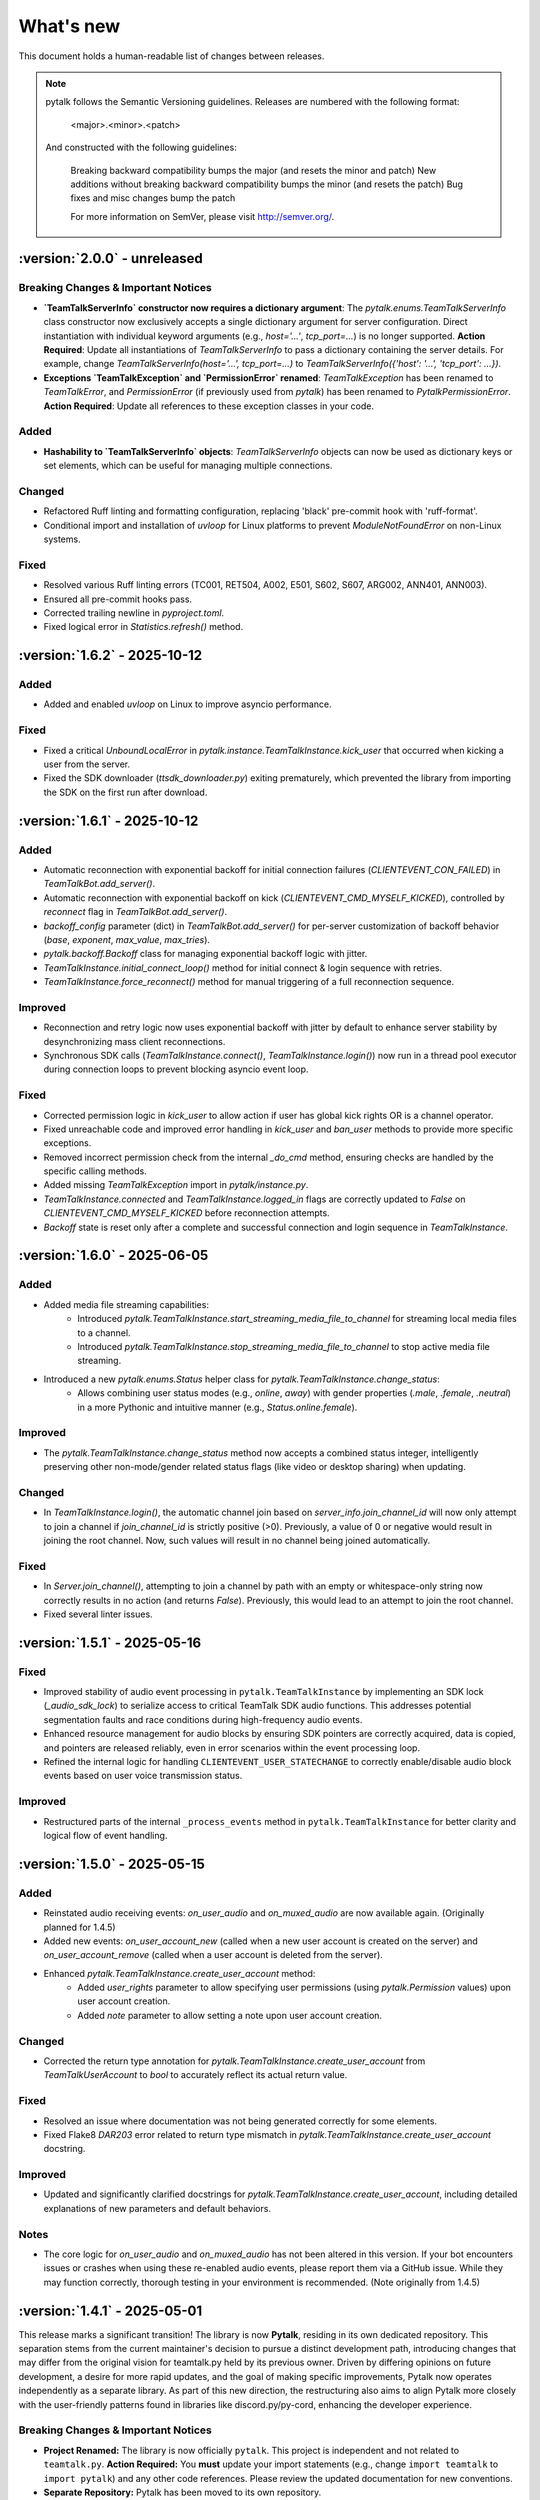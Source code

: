 What's new
===============

This document holds a human-readable list of changes between releases.

.. note::
   pytalk follows the Semantic Versioning guidelines. Releases are numbered with the following format:

    <major>.<minor>.<patch>

   And constructed with the following guidelines:

    Breaking backward compatibility bumps the major (and resets the minor and patch)
    New additions without breaking backward compatibility bumps the minor (and resets the patch)
    Bug fixes and misc changes bump the patch

    For more information on SemVer, please visit http://semver.org/.

:version:`2.0.0` - unreleased
---------------------------------

Breaking Changes & Important Notices
~~~~~~~~~~~~~~~~~~~~~~~~~~~~~~~~~~~~
- **`TeamTalkServerInfo` constructor now requires a dictionary argument**: The `pytalk.enums.TeamTalkServerInfo` class constructor now exclusively accepts a single dictionary argument for server configuration. Direct instantiation with individual keyword arguments (e.g., `host='...'`, `tcp_port=...`) is no longer supported.
  **Action Required**: Update all instantiations of `TeamTalkServerInfo` to pass a dictionary containing the server details. For example, change `TeamTalkServerInfo(host='...', tcp_port=...)` to `TeamTalkServerInfo({'host': '...', 'tcp_port': ...})`.
- **Exceptions `TeamTalkException` and `PermissionError` renamed**: `TeamTalkException` has been renamed to `TeamTalkError`, and `PermissionError` (if previously used from `pytalk`) has been renamed to `PytalkPermissionError`.
  **Action Required**: Update all references to these exception classes in your code.


Added
~~~~~
- **Hashability to `TeamTalkServerInfo` objects**: `TeamTalkServerInfo` objects can now be used as dictionary keys or set elements, which can be useful for managing multiple connections.

Changed
~~~~~~~
- Refactored Ruff linting and formatting configuration, replacing 'black' pre-commit hook with 'ruff-format'.
- Conditional import and installation of `uvloop` for Linux platforms to prevent `ModuleNotFoundError` on non-Linux systems.

Fixed
~~~~~
- Resolved various Ruff linting errors (TC001, RET504, A002, E501, S602, S607, ARG002, ANN401, ANN003).
- Ensured all pre-commit hooks pass.
- Corrected trailing newline in `pyproject.toml`.
- Fixed logical error in `Statistics.refresh()` method.

:version:`1.6.2` - 2025-10-12
---------------------------------

Added
~~~~~
- Added and enabled `uvloop` on Linux to improve asyncio performance.

Fixed
~~~~~
- Fixed a critical `UnboundLocalError` in `pytalk.instance.TeamTalkInstance.kick_user` that occurred when kicking a user from the server.
- Fixed the SDK downloader (`ttsdk_downloader.py`) exiting prematurely, which prevented the library from importing the SDK on the first run after download.

:version:`1.6.1` - 2025-10-12
---------------------------------

Added
~~~~~
- Automatic reconnection with exponential backoff for initial connection failures (`CLIENTEVENT_CON_FAILED`) in `TeamTalkBot.add_server()`.
- Automatic reconnection with exponential backoff on kick (`CLIENTEVENT_CMD_MYSELF_KICKED`), controlled by `reconnect` flag in `TeamTalkBot.add_server()`.
- `backoff_config` parameter (dict) in `TeamTalkBot.add_server()` for per-server customization of backoff behavior (`base`, `exponent`, `max_value`, `max_tries`).
- `pytalk.backoff.Backoff` class for managing exponential backoff logic with jitter.
- `TeamTalkInstance.initial_connect_loop()` method for initial connect & login sequence with retries.
- `TeamTalkInstance.force_reconnect()` method for manual triggering of a full reconnection sequence.

Improved
~~~~~~~~
- Reconnection and retry logic now uses exponential backoff with jitter by default to enhance server stability by desynchronizing mass client reconnections.
- Synchronous SDK calls (`TeamTalkInstance.connect()`, `TeamTalkInstance.login()`) now run in a thread pool executor during connection loops to prevent blocking asyncio event loop.

Fixed
~~~~~
- Corrected permission logic in `kick_user` to allow action if user has global kick rights OR is a channel operator.
- Fixed unreachable code and improved error handling in `kick_user` and `ban_user` methods to provide more specific exceptions.
- Removed incorrect permission check from the internal `_do_cmd` method, ensuring checks are handled by the specific calling methods.
- Added missing `TeamTalkException` import in `pytalk/instance.py`.
- `TeamTalkInstance.connected` and `TeamTalkInstance.logged_in` flags are correctly updated to `False` on `CLIENTEVENT_CMD_MYSELF_KICKED` before reconnection attempts.
- `Backoff` state is reset only after a complete and successful connection and login sequence in `TeamTalkInstance`.

:version:`1.6.0` - 2025-06-05
---------------------------------

Added
~~~~~
- Added media file streaming capabilities:
    - Introduced `pytalk.TeamTalkInstance.start_streaming_media_file_to_channel` for streaming local media files to a channel.
    - Introduced `pytalk.TeamTalkInstance.stop_streaming_media_file_to_channel` to stop active media file streaming.
- Introduced a new `pytalk.enums.Status` helper class for `pytalk.TeamTalkInstance.change_status`:
    - Allows combining user status modes (e.g., `online`, `away`) with gender properties (`.male`, `.female`, `.neutral`) in a more Pythonic and intuitive manner (e.g., `Status.online.female`).

Improved
~~~~~~~~
- The `pytalk.TeamTalkInstance.change_status` method now accepts a combined status integer, intelligently preserving other non-mode/gender related status flags (like video or desktop sharing) when updating.

Changed
~~~~~~~
- In `TeamTalkInstance.login()`, the automatic channel join based on `server_info.join_channel_id`
  will now only attempt to join a channel if `join_channel_id` is strictly positive (>0).
  Previously, a value of 0 or negative would result in joining the root channel. Now, such
  values will result in no channel being joined automatically.

Fixed
~~~~~
- In `Server.join_channel()`, attempting to join a channel by path with an empty or
  whitespace-only string now correctly results in no action (and returns `False`).
  Previously, this would lead to an attempt to join the root channel.
- Fixed several linter issues.

:version:`1.5.1` - 2025-05-16
---------------------------------

Fixed
~~~~~
- Improved stability of audio event processing in ``pytalk.TeamTalkInstance`` by implementing an SDK lock (`_audio_sdk_lock`) to serialize access to critical TeamTalk SDK audio functions. This addresses potential segmentation faults and race conditions during high-frequency audio events.
- Enhanced resource management for audio blocks by ensuring SDK pointers are correctly acquired, data is copied, and pointers are released reliably, even in error scenarios within the event processing loop.
- Refined the internal logic for handling ``CLIENTEVENT_USER_STATECHANGE`` to correctly enable/disable audio block events based on user voice transmission status.

Improved
~~~~~~~~
- Restructured parts of the internal ``_process_events`` method in ``pytalk.TeamTalkInstance`` for better clarity and logical flow of event handling.

:version:`1.5.0` - 2025-05-15
---------------------------------

Added
~~~~~
- Reinstated audio receiving events: `on_user_audio` and `on_muxed_audio` are now available again. (Originally planned for 1.4.5)
- Added new events: `on_user_account_new` (called when a new user account is created on the server) and `on_user_account_remove` (called when a user account is deleted from the server).
- Enhanced `pytalk.TeamTalkInstance.create_user_account` method:
    - Added `user_rights` parameter to allow specifying user permissions (using `pytalk.Permission` values) upon user account creation.
    - Added `note` parameter to allow setting a note upon user account creation.

Changed
~~~~~~~
- Corrected the return type annotation for `pytalk.TeamTalkInstance.create_user_account` from `TeamTalkUserAccount` to `bool` to accurately reflect its actual return value.

Fixed
~~~~~
- Resolved an issue where documentation was not being generated correctly for some elements.
- Fixed Flake8 `DAR203` error related to return type mismatch in `pytalk.TeamTalkInstance.create_user_account` docstring.

Improved
~~~~~~~~
- Updated and significantly clarified docstrings for `pytalk.TeamTalkInstance.create_user_account`, including detailed explanations of new parameters and default behaviors.

Notes
~~~~~
- The core logic for `on_user_audio` and `on_muxed_audio` has not been altered in this version. If your bot encounters issues or crashes when using these re-enabled audio events, please report them via a GitHub issue. While they may function correctly, thorough testing in your environment is recommended. (Note originally from 1.4.5)

:version:`1.4.1` - 2025-05-01
---------------------------------

This release marks a significant transition! The library is now **Pytalk**, residing in its own dedicated repository. This separation stems from the current maintainer's decision to pursue a distinct development path, introducing changes that may differ from the original vision for teamtalk.py held by its previous owner. Driven by differing opinions on future development, a desire for more rapid updates, and the goal of making specific improvements, Pytalk now operates independently as a separate library. As part of this new direction, the restructuring also aims to align Pytalk more closely with the user-friendly patterns found in libraries like discord.py/py-cord, enhancing the developer experience.

Breaking Changes & Important Notices
~~~~~~~~~~~~~~~~~~~~~~~~~~~~~~~~~~
- **Project Renamed:** The library is now officially ``pytalk``. This project is independent and not related to ``teamtalk.py``.
  **Action Required:** You **must** update your import statements (e.g., change ``import teamtalk`` to ``import pytalk``) and any other code references. Please review the updated documentation for new conventions.
- **Separate Repository:** Pytalk has been moved to its own repository.
- **PyPI Availability:** Versions prior to 1.4.4 under the old name will **no longer be available** for installation from PyPI. You must use version 1.4.4 or newer of ``pytalk``.
- **Changelog History:** While older versions are unavailable on PyPI, previous changelog entries will be maintained within the new repository for historical reference.

Fixes / Improvements
~~~~~~~~~~~~~~~~~~~~
- **Complete Audio Function Overhaul:** All audio-related functions have been thoroughly reviewed, fixed, and rewritten for improved stability and correctness.
- **Accurate Audio Calculations:** Audio calculation formulas were taken directly from the official TeamTalk Qt client and now work perfectly.

Notes
~~~~~
- Please update your dependencies to use the new ``pytalk`` package name and version 1.4.1 or later.
- Review your existing code for any instances of the old library name and update them to ``pytalk``.

:version:`1.4.0` - 2025-04-28
---------------------------------

Added new capabilities for managing audio input devices and settings.

Added
~~~~~

- Added the ability to list available sound devices and select the desired input device.
- Added functions to get and set the microphone input gain level.
- Added control to enable or disable voice transmission.

:version:`1.3.1` - 2025-04-12
---------------------------------

Removed
~~~~~~~
- Temporarily removed audio receiving event.

:version:`1.3.0` - 2024-11-23
---------------------------------

This release adds audio receiving support through the on_user_audio and on_muxed_audio event. It also adds server statistics support through the teamtalk.Statistics class. In addition, we now do not ignore the first 1 second of events, and we have fixed various recursion errors when trying to get underlying SDK properties from a teamtalk.Channel. We have also fixed a PermissionError when trying to kick a user from a channel, and errors on linux with certain functions due to improper use of sdk.ttstr.

Added
~~~~~

- Added server statistics support. See the new teamtalk.Statistics class for more information.
- Added audio receiving support, see the teamtalk.AudioBlock and teamtalk.MuxedAudioBlock classes for more information.
- Added so we now do not ignore the first 1 second of events.

Fixed
~~~~~

- Fixed various recursion errors when trying to get underlying SDK properties from a teamtalk.Channel.
- Fixed PermissionError when trying to kick a user from a channel.
- Fixed errors on linux with certain functions do to improper use of sdk.ttstr.

:version:`1.2.1` - 2024-07-12
---------------------------------

This release adds the handling of the bot lost connection to the server event, a join_channel method to the teamtalk.Server class, an is_me function to the teamtalk.User class, and more descriptive error messages for the TT SDK Downloader, when failing to extract the sdk due to missing 7zip or equivalent.

Added
~~~~~

- Added the handling of the bot lost connection to the server event.
- Added a join_channel method to the teamtalk.Server class.
- Added an is_me function to the teamtalk.User class.
- Added more descriptive error messages for the TT SDK Downloader, when failing to extract the sdk due to missing 7zip or equivalent.

Fixed
~~~~~

- Fixed a bug that would force debug logging to be enabled globally.



:version:`1.2.0` - 2024-01-31
---------------------------------

This release adds subscriptions, and more expressive dir methods for Permissions, Channel Types and Server Properties, as well as fixing some long standing asyncio bugs. In addition, we also drop test compatibility for python 3.8, and we have updated to TeamTalk SDK 5.15

Added
~~~~~

- Added support for subscriptions. You can now subscribe to events per user and get notified when they happen. You can also unsubscribe from events.
- Added more expressive dir methods for Permissions, Channel Types and Server Properties. Now you can call dir(teamtalk.Permissions) and get a list of all permissions. Same for Channel Types and Server Properties.

Changed / Fixed
~~~~~~~~~~~~~~~

- Updated to TeamTalk SDK 5.15
- Fixed a bug where if a registered coroutine called asyncio.sleep, the entire event loop would freeze until a new event was received.

:version:`1.1.0` - 2023-03-24
---------------------------------

Added
~~~~~

- Added the possibility to get and update TeamTalk Server properties.
- Added the possibility to create, delete, get and list user accounts.
- Added the possibility to create, update and delete channels.
- Added a teamtalk.UserAccount and teamtalk.BannedUserAccount type.
- Added a method that can list banned users.
- Added methods to get a channel from a path and a path from a channel.
- Added methods to make or remove a user as a channel operator.

Changed / Fixed
~~~~~~~~~~~~~~~

- Changed the way we check for permissions. If the bot is admin, it will have all
    permissions. If it is not, it will only have the permissions that are set
    for the bot's user account.
- Fixed the teamtalk.Instance.get_channel function so it now returns correctly.
- Fixed kicking and banning users. We now handle the case where the bot is not
    admin.
- Fixed kicking and banning users. We now handle more errors and raise when appropriate.
- Fixed a bug where it was impossible to get the server from the channel class
    when using it as part of a chain.
- Fixed a bug where it was impossible to get the server from the user class
    when using it as part of a chain.
- Fixed a bug where the sdk downloader would not work on linux, due to missing a user agent.



:version:`1.0.0` - 2023-03-01
----------------------------------

Initial release.
